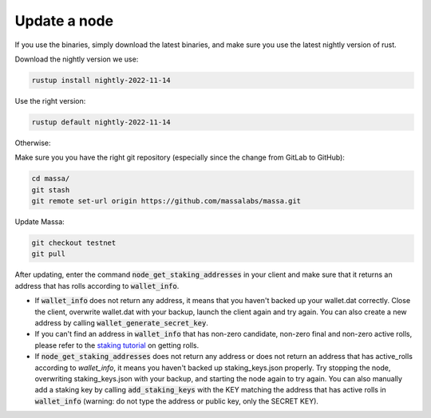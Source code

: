 ==============
Update a node
==============

If you use the binaries, simply download the latest binaries, and make sure you use the latest nightly version of rust.

Download the nightly version we use:

.. code-block:: bash

    rustup install nightly-2022-11-14

Use the right version:

.. code-block:: bash

    rustup default nightly-2022-11-14

Otherwise:

Make sure you you have the right git repository (especially since the change from GitLab to GitHub):

.. code-block:: bash

    cd massa/
    git stash
    git remote set-url origin https://github.com/massalabs/massa.git

Update Massa:

.. code-block:: bash

    git checkout testnet
    git pull

After updating, enter the command :code:`node_get_staking_addresses` in your client and make sure that it returns an address that has rolls according to :code:`wallet_info`.

-   If :code:`wallet_info` does not return any address, it means that you haven't backed up your wallet.dat correctly. Close the client, overwrite wallet.dat with your backup, launch the client again and try again. You can also create a new address by calling :code:`wallet_generate_secret_key`.

-   If you can't find an address in :code:`wallet_info` that has non-zero candidate, non-zero final and non-zero active rolls, please refer to the `staking tutorial <https://git-scm.com/download/win>`_ on getting rolls.

-   If :code:`node_get_staking_addresses` does not return any address or does not return an address that has active_rolls according to `wallet_info`, it means you haven't backed up staking_keys.json properly. Try stopping the node, overwriting staking_keys.json with your backup, and starting the node again to try again. You can also manually add a staking key by calling :code:`add_staking_keys` with the KEY matching the address that has active rolls in :code:`wallet_info` (warning: do not type the address or public key, only the SECRET KEY).
